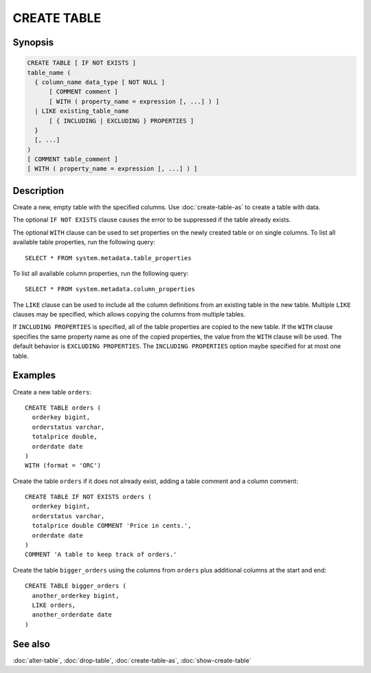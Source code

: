 ============
CREATE TABLE
============

Synopsis
--------

.. code-block:: text

    CREATE TABLE [ IF NOT EXISTS ]
    table_name (
      { column_name data_type [ NOT NULL ]
          [ COMMENT comment ]
          [ WITH ( property_name = expression [, ...] ) ]
      | LIKE existing_table_name
          [ { INCLUDING | EXCLUDING } PROPERTIES ]
      }
      [, ...]
    )
    [ COMMENT table_comment ]
    [ WITH ( property_name = expression [, ...] ) ]


Description
-----------

Create a new, empty table with the specified columns.
Use :doc:`create-table-as` to create a table with data.

The optional ``IF NOT EXISTS`` clause causes the error to be
suppressed if the table already exists.

The optional ``WITH`` clause can be used to set properties
on the newly created table or on single columns.  To list all available table
properties, run the following query::

    SELECT * FROM system.metadata.table_properties

To list all available column properties, run the following query::

    SELECT * FROM system.metadata.column_properties

The ``LIKE`` clause can be used to include all the column definitions from
an existing table in the new table. Multiple ``LIKE`` clauses may be
specified, which allows copying the columns from multiple tables.

If ``INCLUDING PROPERTIES`` is specified, all of the table properties are
copied to the new table. If the ``WITH`` clause specifies the same property
name as one of the copied properties, the value from the ``WITH`` clause
will be used. The default behavior is ``EXCLUDING PROPERTIES``. The
``INCLUDING PROPERTIES`` option maybe specified for at most one table.


Examples
--------

Create a new table ``orders``::

    CREATE TABLE orders (
      orderkey bigint,
      orderstatus varchar,
      totalprice double,
      orderdate date
    )
    WITH (format = 'ORC')

Create the table ``orders`` if it does not already exist, adding a table comment
and a column comment::

    CREATE TABLE IF NOT EXISTS orders (
      orderkey bigint,
      orderstatus varchar,
      totalprice double COMMENT 'Price in cents.',
      orderdate date
    )
    COMMENT 'A table to keep track of orders.'

Create the table ``bigger_orders`` using the columns from ``orders``
plus additional columns at the start and end::

    CREATE TABLE bigger_orders (
      another_orderkey bigint,
      LIKE orders,
      another_orderdate date
    )

See also
--------

:doc:`alter-table`, :doc:`drop-table`, :doc:`create-table-as`, :doc:`show-create-table`

